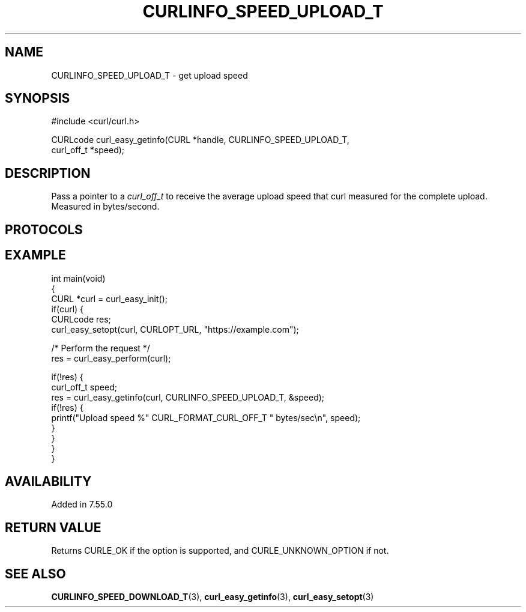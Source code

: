.\" generated by cd2nroff 0.1 from CURLINFO_SPEED_UPLOAD_T.md
.TH CURLINFO_SPEED_UPLOAD_T 3 "June 20 2025" libcurl
.SH NAME
CURLINFO_SPEED_UPLOAD_T \- get upload speed
.SH SYNOPSIS
.nf
#include <curl/curl.h>

CURLcode curl_easy_getinfo(CURL *handle, CURLINFO_SPEED_UPLOAD_T,
                           curl_off_t *speed);
.fi
.SH DESCRIPTION
Pass a pointer to a \fIcurl_off_t\fP to receive the average upload speed that
curl measured for the complete upload. Measured in bytes/second.
.SH PROTOCOLS
.SH EXAMPLE
.nf
int main(void)
{
  CURL *curl = curl_easy_init();
  if(curl) {
    CURLcode res;
    curl_easy_setopt(curl, CURLOPT_URL, "https://example.com");

    /* Perform the request */
    res = curl_easy_perform(curl);

    if(!res) {
      curl_off_t speed;
      res = curl_easy_getinfo(curl, CURLINFO_SPEED_UPLOAD_T, &speed);
      if(!res) {
        printf("Upload speed %" CURL_FORMAT_CURL_OFF_T " bytes/sec\\n", speed);
      }
    }
  }
}
.fi
.SH AVAILABILITY
Added in 7.55.0
.SH RETURN VALUE
Returns CURLE_OK if the option is supported, and CURLE_UNKNOWN_OPTION if not.
.SH SEE ALSO
.BR CURLINFO_SPEED_DOWNLOAD_T (3),
.BR curl_easy_getinfo (3),
.BR curl_easy_setopt (3)
